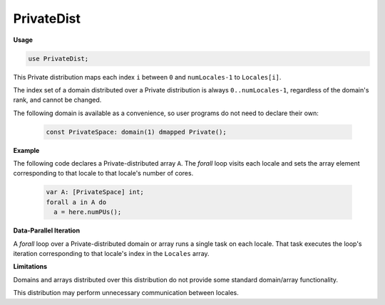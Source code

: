 .. default-domain:: chpl

.. module:: PrivateDist

PrivateDist
===========
**Usage**

.. code-block:: chapel

   use PrivateDist;

.. class:: Private

   
   This Private distribution maps each index ``i``
   between ``0`` and ``numLocales-1`` to ``Locales[i]``.
   
   The index set of a domain distributed over a Private distribution
   is always ``0..numLocales-1``, regardless of the domain's rank,
   and cannot be changed.
   
   The following domain is available as a convenience,
   so user programs do not need to declare their own:
   
     .. code-block:: chapel
   
       const PrivateSpace: domain(1) dmapped Private();
   
   
   **Example**
   
   The following code declares a Private-distributed array ``A``.
   The `forall` loop visits each locale and sets the array element
   corresponding to that locale to that locale's number of cores.
   
     .. code-block:: chapel
   
       var A: [PrivateSpace] int;
       forall a in A do
         a = here.numPUs();
   
   
   **Data-Parallel Iteration**
   
   A `forall` loop over a Private-distributed domain or array
   runs a single task on each locale.
   That task executes the loop's iteration corresponding to
   that locale's index in the ``Locales`` array.
   
   
   **Limitations**
   
   Domains and arrays distributed over this distribution
   do not provide some standard domain/array functionality.
   
   This distribution may perform unnecessary communication
   between locales.


